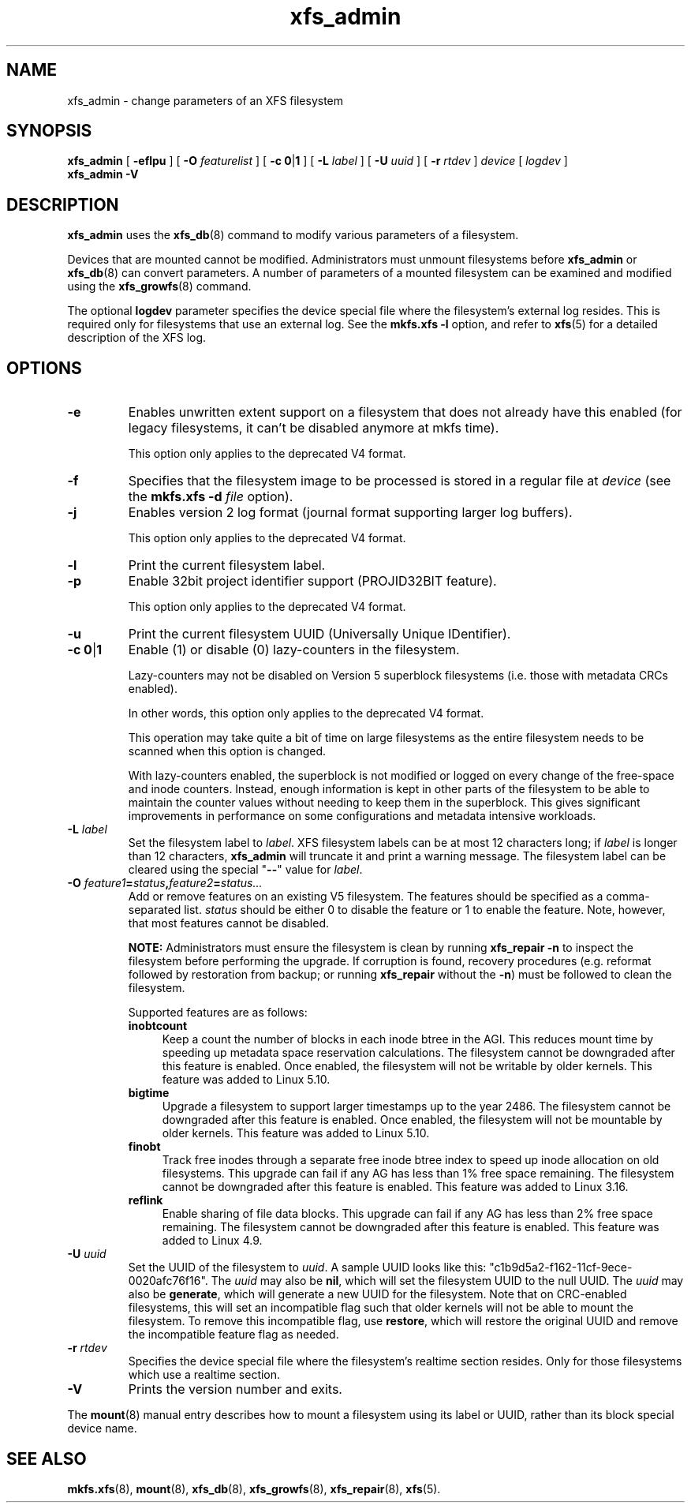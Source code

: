 .TH xfs_admin 8
.SH NAME
xfs_admin \- change parameters of an XFS filesystem
.SH SYNOPSIS
.B xfs_admin
[
.B \-eflpu
] [
.BI \-O " featurelist"
] [
.BR "\-c 0" | 1
] [
.B \-L
.I label
] [
.B \-U
.I uuid
] [
.B \-r
.I rtdev
]
.I device
[
.I logdev
]
.br
.B xfs_admin \-V
.SH DESCRIPTION
.B xfs_admin
uses the
.BR xfs_db (8)
command to modify various parameters of a filesystem.
.PP
Devices that are mounted cannot be modified.
Administrators must unmount filesystems before
.BR xfs_admin " or " xfs_db (8)
can convert parameters.
A number of parameters of a mounted filesystem can be examined
and modified using the
.BR xfs_growfs (8)
command.
.PP
The optional
.B logdev
parameter specifies the device special file where the filesystem's external
log resides.
This is required only for filesystems that use an external log.
See the
.B mkfs.xfs \-l
option, and refer to
.BR xfs (5)
for a detailed description of the XFS log.
.SH OPTIONS
.TP
.B \-e
Enables unwritten extent support on a filesystem that does not
already have this enabled (for legacy filesystems, it can't be
disabled anymore at mkfs time).
.IP
This option only applies to the deprecated V4 format.
.TP
.B \-f
Specifies that the filesystem image to be processed is stored in a
regular file at
.I device
(see the
.B mkfs.xfs \-d
.I file
option).
.TP
.B \-j
Enables version 2 log format (journal format supporting larger
log buffers).
.IP
This option only applies to the deprecated V4 format.
.TP
.B \-l
Print the current filesystem label.
.TP
.B \-p
Enable 32bit project identifier support (PROJID32BIT feature).
.IP
This option only applies to the deprecated V4 format.
.TP
.B \-u
Print the current filesystem UUID (Universally Unique IDentifier).
.TP
.BR "\-c 0" | 1
Enable (1) or disable (0) lazy-counters in the filesystem.
.IP
Lazy-counters may not be disabled on Version 5 superblock filesystems
(i.e. those with metadata CRCs enabled).
.IP
In other words, this option only applies to the deprecated V4 format.
.IP
This operation may take quite a bit of time on large filesystems as the
entire filesystem needs to be scanned when this option is changed.
.IP
With lazy-counters enabled, the superblock is not modified or logged on
every change of the free-space and inode counters. Instead, enough
information is kept in other parts of the filesystem to be able to
maintain the counter values without needing to keep them in the
superblock. This gives significant improvements in performance on some
configurations and metadata intensive workloads.
.TP
.BI \-L " label"
Set the filesystem label to
.IR label .
XFS filesystem labels can be at most 12 characters long; if
.I label
is longer than 12 characters,
.B xfs_admin
will truncate it and print a warning message.
The filesystem label can be cleared using the special "\c
.B \-\-\c
" value for
.IR label .
.TP
.BI \-O " feature1" = "status" , "feature2" = "status..."
Add or remove features on an existing V5 filesystem.
The features should be specified as a comma-separated list.
.I status
should be either 0 to disable the feature or 1 to enable the feature.
Note, however, that most features cannot be disabled.
.IP
.B NOTE:
Administrators must ensure the filesystem is clean by running
.B xfs_repair -n
to inspect the filesystem before performing the upgrade.
If corruption is found, recovery procedures (e.g. reformat followed by
restoration from backup; or running
.B xfs_repair
without the
.BR -n )
must be followed to clean the filesystem.
.IP
Supported features are as follows:
.RS 0.7i
.TP 0.4i
.B inobtcount
Keep a count the number of blocks in each inode btree in the AGI.
This reduces mount time by speeding up metadata space reservation calculations.
The filesystem cannot be downgraded after this feature is enabled.
Once enabled, the filesystem will not be writable by older kernels.
This feature was added to Linux 5.10.
.TP 0.4i
.B bigtime
Upgrade a filesystem to support larger timestamps up to the year 2486.
The filesystem cannot be downgraded after this feature is enabled.
Once enabled, the filesystem will not be mountable by older kernels.
This feature was added to Linux 5.10.
.TP 0.4i
.B finobt
Track free inodes through a separate free inode btree index to speed up inode
allocation on old filesystems.
This upgrade can fail if any AG has less than 1% free space remaining.
The filesystem cannot be downgraded after this feature is enabled.
This feature was added to Linux 3.16.
.TP 0.4i
.B reflink
Enable sharing of file data blocks.
This upgrade can fail if any AG has less than 2% free space remaining.
The filesystem cannot be downgraded after this feature is enabled.
This feature was added to Linux 4.9.
.RE
.TP
.BI \-U " uuid"
Set the UUID of the filesystem to
.IR uuid .
A sample UUID looks like this: "c1b9d5a2-f162-11cf-9ece-0020afc76f16".
The
.I uuid
may also be
.BR nil ,
which will set the filesystem UUID to the null UUID.
The
.I uuid
may also be
.BR generate ,
which will generate a new UUID for the filesystem.  Note that on CRC-enabled
filesystems, this will set an incompatible flag such that older kernels will
not be able to mount the filesystem.  To remove this incompatible flag, use
.BR restore ,
which will restore the original UUID and remove the incompatible
feature flag as needed.
.TP
.BI \-r " rtdev"
Specifies the device special file where the filesystem's realtime section
resides.
Only for those filesystems which use a realtime section.
.TP
.B \-V
Prints the version number and exits.
.PP
The
.BR mount (8)
manual entry describes how to mount a filesystem using its label or UUID,
rather than its block special device name.
.SH SEE ALSO
.BR mkfs.xfs (8),
.BR mount (8),
.BR xfs_db (8),
.BR xfs_growfs (8),
.BR xfs_repair (8),
.BR xfs (5).
